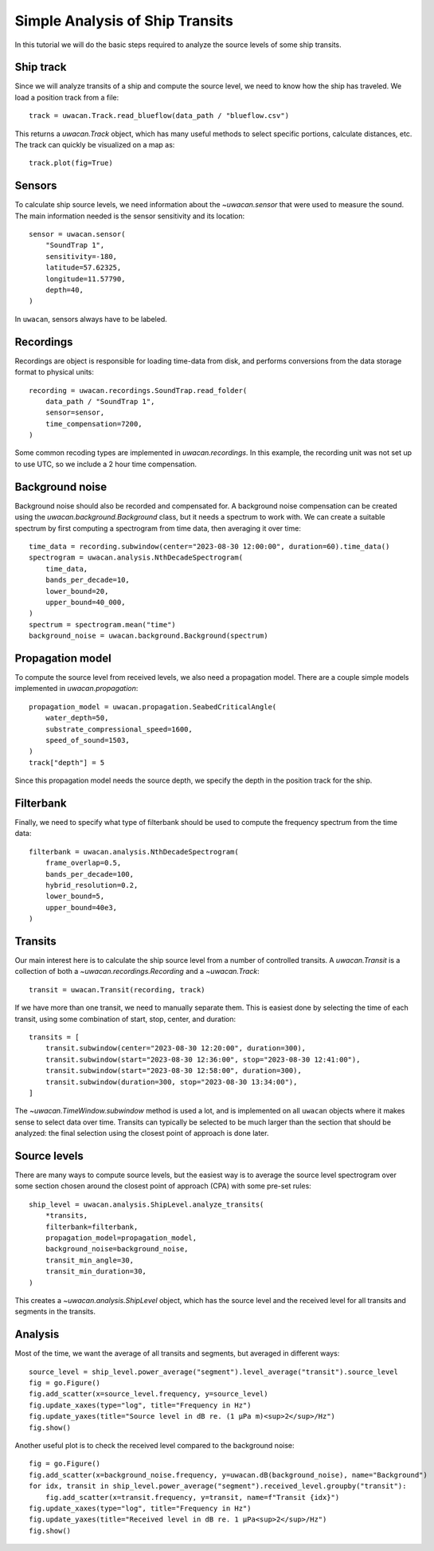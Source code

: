 Simple Analysis of Ship Transits
================================

.. role:: python(code)
   :language: python

.. default-literal-role:: python

In this tutorial we will do the basic steps required to analyze the source levels of some ship transits.

.. dropdown:: Initialization code

    .. code-block:: python

        import uwacan
        from pathlib import Path
        import plotly.graph_objects as go

        data_path = Path(r"D:\ShipMeasurement")

Ship track
----------
Since we will analyze transits of a ship and compute the source level,
we need to know how the ship has traveled.
We load a position track from a file::

    track = uwacan.Track.read_blueflow(data_path / "blueflow.csv")

This returns a `uwacan.Track` object, which has many useful methods to select specific portions, calculate distances, etc.
The track can quickly be visualized on a map as::

    track.plot(fig=True)

.. only:: development

    .. code-block:: python

        chart = track.plot(fig=True)
        chart.write_html(
            "docs/user/plots/simple_ship_transits_track.html",
            include_plotlyjs="cdn",
            full_html=False,
            default_width="100%",
            post_script=""
            "window.addEventListener('load', function() {"
            "    window.dispatchEvent(new Event('resize'));"
            "});"
        )

.. raw:: html
    :file: plots/simple_ship_transits_track.html

Sensors
-------
To calculate ship source levels, we need information about the `~uwacan.sensor`
that were used to measure the sound.
The main information needed is the sensor sensitivity and its location::

    sensor = uwacan.sensor(
        "SoundTrap 1",
        sensitivity=-180,
        latitude=57.62325,
        longitude=11.57790,
        depth=40,
    )

In ``uwacan``, sensors always have to be labeled.

Recordings
----------
Recordings are object is responsible for loading time-data from disk,
and performs conversions from the data storage format to physical units::

    recording = uwacan.recordings.SoundTrap.read_folder(
        data_path / "SoundTrap 1",
        sensor=sensor,
        time_compensation=7200,
    )

Some common recoding types are implemented in `uwacan.recordings`.
In this example, the recording unit was not set up to use UTC, so we include a 2 hour time compensation.

Background noise
----------------
Background noise should also be recorded and compensated for.
A background noise compensation can be created using the `uwacan.background.Background`
class, but it needs a spectrum to work with.
We can create a suitable spectrum by first computing a spectrogram from time data,
then averaging it over time::

    time_data = recording.subwindow(center="2023-08-30 12:00:00", duration=60).time_data()
    spectrogram = uwacan.analysis.NthDecadeSpectrogram(
        time_data,
        bands_per_decade=10,
        lower_bound=20,
        upper_bound=40_000,
    )
    spectrum = spectrogram.mean("time")
    background_noise = uwacan.background.Background(spectrum)

Propagation model
-----------------
To compute the source level from received levels, we also need a propagation model.
There are a couple simple models implemented in `uwacan.propagation`::

    propagation_model = uwacan.propagation.SeabedCriticalAngle(
        water_depth=50,
        substrate_compressional_speed=1600,
        speed_of_sound=1503,
    )
    track["depth"] = 5

Since this propagation model needs the source depth, we specify the depth in the
position track for the ship.

Filterbank
----------
Finally, we need to specify what type of filterbank should be used to
compute the frequency spectrum from the time data::

    filterbank = uwacan.analysis.NthDecadeSpectrogram(
        frame_overlap=0.5,
        bands_per_decade=100,
        hybrid_resolution=0.2,
        lower_bound=5,
        upper_bound=40e3,
    )

Transits
--------
Our main interest here is to calculate the ship source level from a number
of controlled transits.
A `uwacan.Transit` is a collection of both a `~uwacan.recordings.Recording` and a `~uwacan.Track`::

    transit = uwacan.Transit(recording, track)

If we have more than one transit, we need to manually separate them.
This is easiest done by selecting the time of each transit, using some
combination of start, stop, center, and duration::

    transits = [
        transit.subwindow(center="2023-08-30 12:20:00", duration=300),
        transit.subwindow(start="2023-08-30 12:36:00", stop="2023-08-30 12:41:00"),
        transit.subwindow(start="2023-08-30 12:58:00", duration=300),
        transit.subwindow(duration=300, stop="2023-08-30 13:34:00"),
    ]

The `~uwacan.TimeWindow.subwindow` method is used a lot, and is implemented
on all ``uwacan`` objects where it makes sense to select data over time.
Transits can typically be selected to be much larger than the section
that should be analyzed: the final selection using the closest point of approach is done later.

Source levels
-------------
There are many ways to compute source levels, but the easiest way
is to average the source level spectrogram over some section
chosen around the closest point of approach (CPA) with some pre-set rules::

    ship_level = uwacan.analysis.ShipLevel.analyze_transits(
        *transits,
        filterbank=filterbank,
        propagation_model=propagation_model,
        background_noise=background_noise,
        transit_min_angle=30,
        transit_min_duration=30,
    )

This creates a `~uwacan.analysis.ShipLevel` object, which has the source level
and the received level for all transits and segments in the transits.

Analysis
--------
Most of the time, we want the average of all transits and segments, but averaged in different ways::

    source_level = ship_level.power_average("segment").level_average("transit").source_level
    fig = go.Figure()
    fig.add_scatter(x=source_level.frequency, y=source_level)
    fig.update_xaxes(type="log", title="Frequency in Hz")
    fig.update_yaxes(title="Source level in dB re. (1 μPa m)<sup>2</sup>/Hz")
    fig.show()

.. only:: development

    .. code-block:: python

        fig.write_html(
            "docs/user/plots/simple_ship_transits_source_level.html",
            include_plotlyjs="cdn",
            full_html=False,
            default_width="100%",
            post_script=""
            "window.addEventListener('load', function() {"
            "    window.dispatchEvent(new Event('resize'));"
            "});"
        )

.. raw:: html
    :file: plots/simple_ship_transits_source_level.html

Another useful plot is to check the received level compared to the background noise::

    fig = go.Figure()
    fig.add_scatter(x=background_noise.frequency, y=uwacan.dB(background_noise), name="Background")
    for idx, transit in ship_level.power_average("segment").received_level.groupby("transit"):
        fig.add_scatter(x=transit.frequency, y=transit, name=f"Transit {idx}")
    fig.update_xaxes(type="log", title="Frequency in Hz")
    fig.update_yaxes(title="Received level in dB re. 1 μPa<sup>2</sup>/Hz")
    fig.show()

.. only:: development

    .. code-block:: python

        fig.write_html(
            "docs/user/plots/simple_ship_transits_received_levels.html",
            include_plotlyjs="cdn",
            full_html=False,
            default_width="100%",
            post_script=""
            "window.addEventListener('load', function() {"
            "    window.dispatchEvent(new Event('resize'));"
            "});"
        )

.. raw:: html
    :file: plots/simple_ship_transits_received_levels.html

